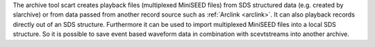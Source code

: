 The archive tool scart creates playback files (multiplexed MiniSEED files) from
SDS structured data (e.g. created by slarchive) or from data passed from
another record source such as :ref:`Arclink <arclink>`. It can also playback
records directly out of an SDS structure. Furthermore it can be used to import
multiplexed MiniSEED files into a local SDS structure.
So it is possible to save event based waveform data in combination with
scevtstreams into another archive.
